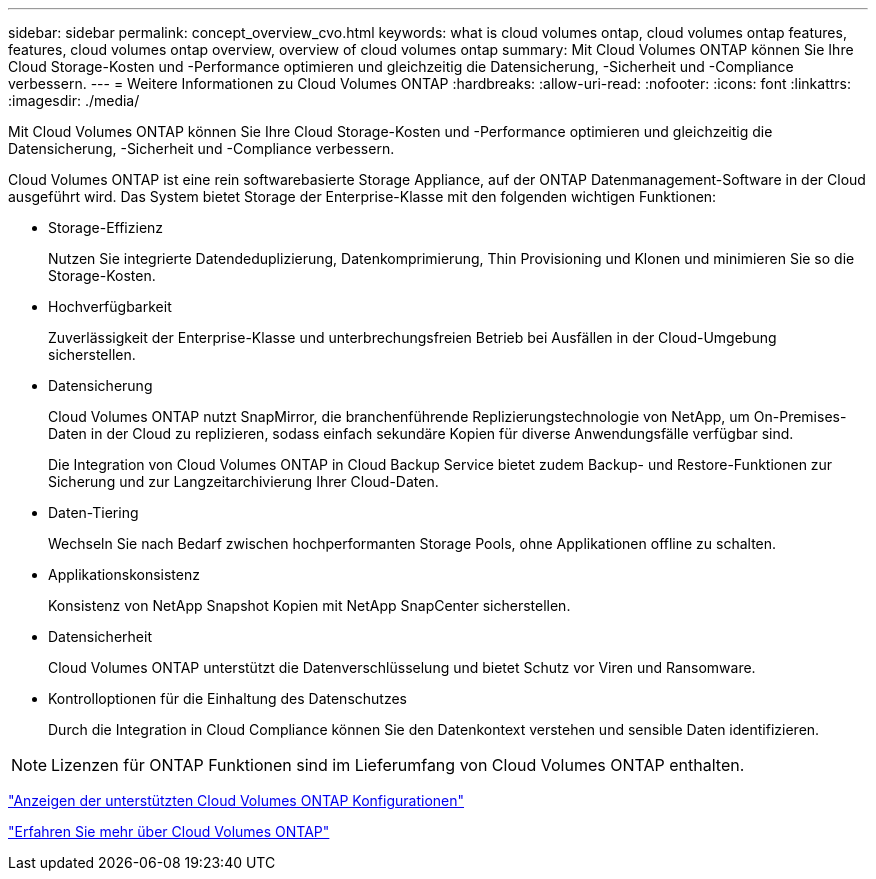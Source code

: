 ---
sidebar: sidebar 
permalink: concept_overview_cvo.html 
keywords: what is cloud volumes ontap, cloud volumes ontap features, features, cloud volumes ontap overview, overview of cloud volumes ontap 
summary: Mit Cloud Volumes ONTAP können Sie Ihre Cloud Storage-Kosten und -Performance optimieren und gleichzeitig die Datensicherung, -Sicherheit und -Compliance verbessern. 
---
= Weitere Informationen zu Cloud Volumes ONTAP
:hardbreaks:
:allow-uri-read: 
:nofooter: 
:icons: font
:linkattrs: 
:imagesdir: ./media/


[role="lead"]
Mit Cloud Volumes ONTAP können Sie Ihre Cloud Storage-Kosten und -Performance optimieren und gleichzeitig die Datensicherung, -Sicherheit und -Compliance verbessern.

Cloud Volumes ONTAP ist eine rein softwarebasierte Storage Appliance, auf der ONTAP Datenmanagement-Software in der Cloud ausgeführt wird. Das System bietet Storage der Enterprise-Klasse mit den folgenden wichtigen Funktionen:

* Storage-Effizienz
+
Nutzen Sie integrierte Datendeduplizierung, Datenkomprimierung, Thin Provisioning und Klonen und minimieren Sie so die Storage-Kosten.

* Hochverfügbarkeit
+
Zuverlässigkeit der Enterprise-Klasse und unterbrechungsfreien Betrieb bei Ausfällen in der Cloud-Umgebung sicherstellen.

* Datensicherung
+
Cloud Volumes ONTAP nutzt SnapMirror, die branchenführende Replizierungstechnologie von NetApp, um On-Premises-Daten in der Cloud zu replizieren, sodass einfach sekundäre Kopien für diverse Anwendungsfälle verfügbar sind.

+
Die Integration von Cloud Volumes ONTAP in Cloud Backup Service bietet zudem Backup- und Restore-Funktionen zur Sicherung und zur Langzeitarchivierung Ihrer Cloud-Daten.

* Daten-Tiering
+
Wechseln Sie nach Bedarf zwischen hochperformanten Storage Pools, ohne Applikationen offline zu schalten.

* Applikationskonsistenz
+
Konsistenz von NetApp Snapshot Kopien mit NetApp SnapCenter sicherstellen.

* Datensicherheit
+
Cloud Volumes ONTAP unterstützt die Datenverschlüsselung und bietet Schutz vor Viren und Ransomware.

* Kontrolloptionen für die Einhaltung des Datenschutzes
+
Durch die Integration in Cloud Compliance können Sie den Datenkontext verstehen und sensible Daten identifizieren.




NOTE: Lizenzen für ONTAP Funktionen sind im Lieferumfang von Cloud Volumes ONTAP enthalten.

https://docs.netapp.com/us-en/cloud-volumes-ontap/index.html["Anzeigen der unterstützten Cloud Volumes ONTAP Konfigurationen"^]

https://cloud.netapp.com/ontap-cloud["Erfahren Sie mehr über Cloud Volumes ONTAP"^]
